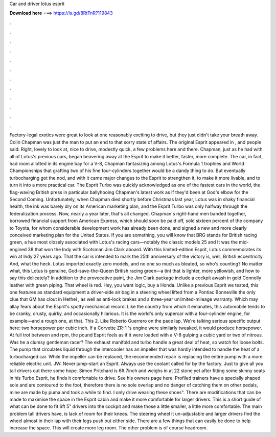 Car and driver lotus esprit

𝐃𝐨𝐰𝐧𝐥𝐨𝐚𝐝 𝐡𝐞𝐫𝐞 ===> https://is.gd/8RtTnR?119843

.

.

.

.

.

.

.

.

.

.

.

.

Factory-legal exotics were great to look at one reasonably exciting to drive, but they just didn't take your breath away. Colin Chapman was just the man to put an end to that sorry state of affairs. The original Esprit appeared in , and people said: Right, lovely to look at, nice to drive, modestly quick, a few problems here and there.
Chapman, just as he had with all of Lotus's previous cars, began beavering away at the Esprit to make it better, faster, more complete. The car, in fact, had room allotted in its engine bay for a V-8, Chapman fantasizing among Lotus's Formula 1 trophies and World Championships that grafting two of his fine four-cylinders together would be a dandy thing to do.
But eventually turbocharging got the nod, and with it came major changes to the Esprit to strengthen it, to make it more livable, and to turn it into a more practical car. The Esprit Turbo was quickly acknowledged as one of the fastest cars in the world, the flag-waving British press in particular ballyhooing Chapman's latest work as if they'd been at God's elbow for the Second Coming.
Unfortunately, when Chapman died shortly before Christmas last year, Lotus was in shaky financial health, the ink was barely dry on its American marketing plan, and the Esprit Turbo was only halfway through the federalization process. Now, nearly a year later, that's all changed. Chapman's right-hand men banded together, borrowed financial support from American Express, which should soon be paid off, sold sixteen percent of the company to Toyota, for whom considerable development work has already been done, and signed a new and more clearly conceived marketing plan for the United States.
If you are something, you will know that BRG stands for British racing green, a hue most closely associated with Lotus's racing cars—notably the classic models 25 and  It was the mid-engined 38 that won the Indy with Scotsman Jim Clark aboard. With this limited-edition Esprit, Lotus commemorates its win at lndy 27 years ago. That the car is intended to mark the 25th anniversary of the victory is, well, British eccentricity. And, what the heck. Lotus imported exactly zero models, and no one so much as bleated, so who's counting?
No matter what, this Lotus is genuine, God-save-the-Queen British racing green—a tint that is lighter, more yellowish, and how to say this delicately? In addition to the provocative paint, the Jim Clark package include a cockpit awash in gold Connolly leather with green piping.
That wheel is red. Hey, you want logic, buy a Honda. Unlike a previous Esprit we tested, this one features as standard equipment a driver-side air bag in a steering wheel lifted from a Pontiac Bonneville the only clue that GM has clout in Hethel , as well as anti-lock brakes and a three-year unlimited-mileage warranty.
Which may allay fears about the Esprit's spotty mechanical record. Like the country from which it emanates, this automobile tends to be cranky, crusty, quirky, and occasionally hilarious. It is the world's only supercar with a four-cylinder engine, for example—and a rough one, at that.
This 2. Like Roberto Guerrero on the pace lap. We're talking serious specific output here: two horsepower per cubic inch. If a Corvette ZR-1 's engine were similarly tweaked, it would produce horsepower. At full trot between and rpm, the pound Esprit feels as if it were loaded with a V-8 gulping a cubic yard or two of nitrous. Was he a clumsy gentleman racer? The exhaust manifold and turbo handle a great deal of heat, so watch for loose bolts. The pump that circulates liquid through the intercooler has an impeller that was hardly intended to handle the heat of a turbocharged car.
While the impeller can be replaced, the recommended repair is replacing the entire pump with a more reliable electric unit. JW: Never jump-start an Esprit. Always use the coolant called for by the factory. Just to give all you tall drivers out there some hope. Simon Pritchard is 6ft 7inch and weighs in at 22 stone yet after fitting some skinny seats in his Turbo Esprit, he finds it comfortable to drive.
See his owners page here. Profiled trainers have a specially shaped sole and are contoured to the foot, therefore there is no sole overlap and no danger of catching them on other pedals, mine are made by puma and took a while to find. I only drive wearing these shoes". There are modifications that can be made to maximise the space in the Esprit cabin and make it more comfortable for larger drivers.
This is a short guide of what can be done to fit 6ft 5" drivers into the cockpit and make those a little smaller, a little more comfortable. The main problem tall drivers have, is lack of room for their knees. The steering wheel it un-adjustable and larger drivers find the wheel almost in their lap with their legs push out either side. There are a few things that can easily be done to help increase the space.
This will create more leg room. The other problem is of course headroom.